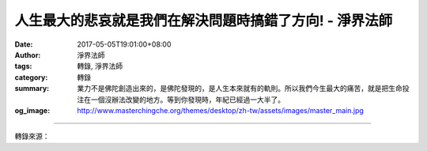 人生最大的悲哀就是我們在解決問題時搞錯了方向! - 淨界法師
########################################################

:date: 2017-05-05T19:01:00+08:00
:author: 淨界法師
:tags: 轉錄, 淨界法師
:category: 轉錄
:summary: 業力不是佛陀創造出來的，是佛陀發現的，是人生本來就有的軌則。所以我們今生最大的痛苦，就是把生命投注在一個沒辦法改變的地方。等到你發現時，年紀已經過一大半了。
:og_image: http://www.masterchingche.org/themes/desktop/zh-tw/assets/images/master_main.jpg


.. raw:: html

  <p>人生最大的悲哀就是我們在解決問題時搞錯了方向!<br/> 上淨下界法師</p><p> 我們一般的凡夫，也知道自己生命當中有很多問題，也想解決我們的生命問題。沒有經過佛法訓練的人，是從外境解決起，我們把生命用來經營我們的外境。我們從小很努力地讀書，為了追求一份好的工作，長大以後我們努力地工作，我們追求一種今生的快樂。</p><p> 但是一到人生的五十歲後，你再回首，會發覺這個人生，傷痕累累，人生不堪回首。我相信你上了年紀，就會發覺人生充滿了無奈。我們到了晚年，這個生命中是你小時候規劃的很少很少，人生有太多的突然狀況。</p><p> 為什麼這樣子呢？只有一句話就可以解釋了，因為外境本來就是“萬般皆是業，半點不由人”，它是過去所造的一個業已經成熟了，它已經從種子位變成一種現行位，已經變成一個水果，不是以前的種子了。它經過長時間的醞釀，展轉地增盛，已經從種子位變成一個可以食用的成熟的水果了，你怎麼去改變它呢？</p><p> 所以我們對外境強作主宰，弄得自己心有千千結，就是不能認命。人生最大的悲哀就是我們在解決問題時搞錯了方向，不應該解決我們的外境，這個方向是錯的，因為它不是問題的根源，它是個枝末，而且它是前生所殘餘的業力變現出來的。</p><p> 我們看看經典，可以看到，釋迦牟尼佛面對自己的業力，也是無可奈何。釋迦牟尼佛的家族被滅時，他曾經試圖阻擋了三次，琉璃王照樣把它滅掉，因為“萬般皆是業，半點不由人”。</p><p> 業力不是佛陀創造出來的，是佛陀發現的，是人生本來就有的軌則。所以我們今生最大的痛苦，就是把生命投注在一個沒辦法改變的地方。等到你發現時，年紀已經過一大半了。</p>

.. image:: https://scontent-tpe1-1.xx.fbcdn.net/v/t31.0-8/18208950_1962123974022132_7704162981806932860_o.jpg?oh=615cbde051b3f25a3b88bdd62d995d1c&oe=59786F3E
   :align: center
   :alt: 人生最大的悲哀就是我們在解決問題時搞錯了方向!

----

轉錄來源：

.. raw:: html

  <iframe src="https://www.facebook.com/plugins/post.php?href=https%3A%2F%2Fwww.facebook.com%2Fwww.masterchingche.org%2Fposts%2F1962123974022132%3A0" width="auto" height="504" style="border:none;overflow:hidden" scrolling="no" frameborder="0" allowTransparency="true"></iframe>

.. _淨界法師: http://www.masterchingche.org/zh-tw/master_main.php

